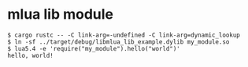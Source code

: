 * mlua lib module
:PROPERTIES:
:CUSTOM_ID: mlua-lib-module
:END:
#+begin_src shell
$ cargo rustc -- -C link-arg=-undefined -C link-arg=dynamic_lookup
$ ln -sf ../target/debug/libmlua_lib_example.dylib my_module.so
$ lua5.4 -e 'require("my_module").hello("world")'
hello, world!
#+end_src
